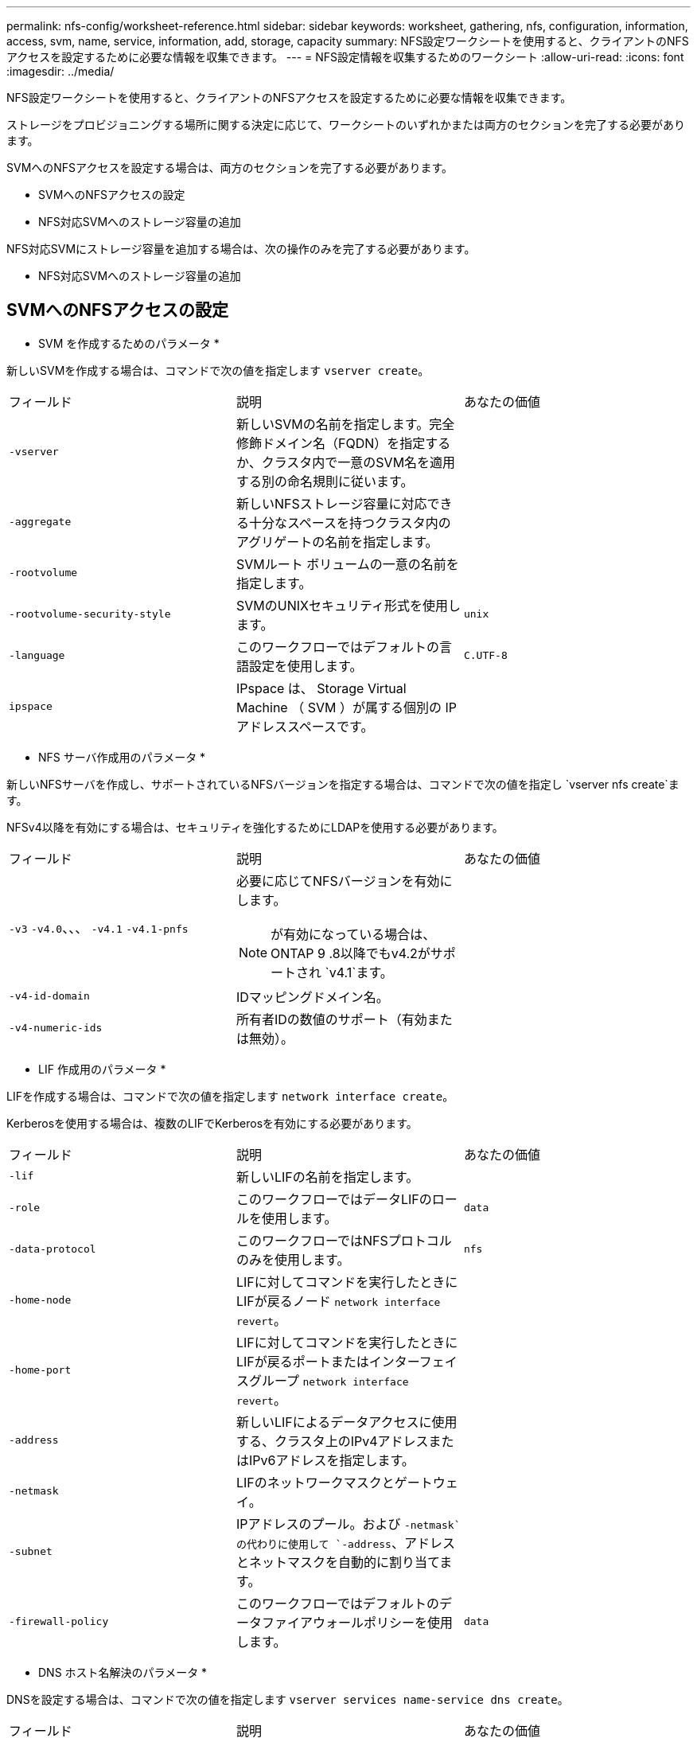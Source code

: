 ---
permalink: nfs-config/worksheet-reference.html 
sidebar: sidebar 
keywords: worksheet, gathering, nfs, configuration, information, access, svm, name, service, information, add, storage, capacity 
summary: NFS設定ワークシートを使用すると、クライアントのNFSアクセスを設定するために必要な情報を収集できます。 
---
= NFS設定情報を収集するためのワークシート
:allow-uri-read: 
:icons: font
:imagesdir: ../media/


[role="lead"]
NFS設定ワークシートを使用すると、クライアントのNFSアクセスを設定するために必要な情報を収集できます。

ストレージをプロビジョニングする場所に関する決定に応じて、ワークシートのいずれかまたは両方のセクションを完了する必要があります。

SVMへのNFSアクセスを設定する場合は、両方のセクションを完了する必要があります。

* SVMへのNFSアクセスの設定
* NFS対応SVMへのストレージ容量の追加


NFS対応SVMにストレージ容量を追加する場合は、次の操作のみを完了する必要があります。

* NFS対応SVMへのストレージ容量の追加




== SVMへのNFSアクセスの設定

* SVM を作成するためのパラメータ *

新しいSVMを作成する場合は、コマンドで次の値を指定します `vserver create`。

|===


| フィールド | 説明 | あなたの価値 


 a| 
`-vserver`
 a| 
新しいSVMの名前を指定します。完全修飾ドメイン名（FQDN）を指定するか、クラスタ内で一意のSVM名を適用する別の命名規則に従います。
 a| 



 a| 
`-aggregate`
 a| 
新しいNFSストレージ容量に対応できる十分なスペースを持つクラスタ内のアグリゲートの名前を指定します。
 a| 



 a| 
`-rootvolume`
 a| 
SVMルート ボリュームの一意の名前を指定します。
 a| 



 a| 
`-rootvolume-security-style`
 a| 
SVMのUNIXセキュリティ形式を使用します。
 a| 
`unix`



 a| 
`-language`
 a| 
このワークフローではデフォルトの言語設定を使用します。
 a| 
`C.UTF-8`



 a| 
`ipspace`
 a| 
IPspace は、 Storage Virtual Machine （ SVM ）が属する個別の IP アドレススペースです。
 a| 

|===
* NFS サーバ作成用のパラメータ *

新しいNFSサーバを作成し、サポートされているNFSバージョンを指定する場合は、コマンドで次の値を指定し `vserver nfs create`ます。

NFSv4以降を有効にする場合は、セキュリティを強化するためにLDAPを使用する必要があります。

|===


| フィールド | 説明 | あなたの価値 


 a| 
`-v3` `-v4.0`、、、 `-v4.1` `-v4.1-pnfs`
 a| 
必要に応じてNFSバージョンを有効にします。


NOTE: が有効になっている場合は、ONTAP 9 .8以降でもv4.2がサポートされ `v4.1`ます。
 a| 



 a| 
`-v4-id-domain`
 a| 
IDマッピングドメイン名。
 a| 



 a| 
`-v4-numeric-ids`
 a| 
所有者IDの数値のサポート（有効または無効）。
 a| 

|===
* LIF 作成用のパラメータ *

LIFを作成する場合は、コマンドで次の値を指定します `network interface create`。

Kerberosを使用する場合は、複数のLIFでKerberosを有効にする必要があります。

|===


| フィールド | 説明 | あなたの価値 


 a| 
`-lif`
 a| 
新しいLIFの名前を指定します。
 a| 



 a| 
`-role`
 a| 
このワークフローではデータLIFのロールを使用します。
 a| 
`data`



 a| 
`-data-protocol`
 a| 
このワークフローではNFSプロトコルのみを使用します。
 a| 
`nfs`



 a| 
`-home-node`
 a| 
LIFに対してコマンドを実行したときにLIFが戻るノード `network interface revert`。
 a| 



 a| 
`-home-port`
 a| 
LIFに対してコマンドを実行したときにLIFが戻るポートまたはインターフェイスグループ `network interface revert`。
 a| 



 a| 
`-address`
 a| 
新しいLIFによるデータアクセスに使用する、クラスタ上のIPv4アドレスまたはIPv6アドレスを指定します。
 a| 



 a| 
`-netmask`
 a| 
LIFのネットワークマスクとゲートウェイ。
 a| 



 a| 
`-subnet`
 a| 
IPアドレスのプール。および `-netmask`の代わりに使用して `-address`、アドレスとネットマスクを自動的に割り当てます。
 a| 



 a| 
`-firewall-policy`
 a| 
このワークフローではデフォルトのデータファイアウォールポリシーを使用します。
 a| 
`data`

|===
* DNS ホスト名解決のパラメータ *

DNSを設定する場合は、コマンドで次の値を指定します `vserver services name-service dns create`。

|===


| フィールド | 説明 | あなたの価値 


 a| 
`-domains`
 a| 
最大5つのDNSドメイン名。
 a| 



 a| 
`-name-servers`
 a| 
DNSネームサーバごとに最大3つのIPアドレス。
 a| 

|===


== ネームサービス情報

* ローカルユーザー作成用のパラメータ *

コマンドを使用してローカルユーザを作成する場合は、次の値を指定し `vserver services name-service unix-user create`ます。Uniform Resource Identifier（URI）からUNIXユーザを含むファイルをロードしてローカルユーザを設定する場合は、これらの値を手動で指定する必要はありません。

|===


|  | ユーザ名 `(-user)` | ユーザID `(-id)` | グループID `(-primary-gid)` | フルネーム `(-full-name)` 


 a| 
例
 a| 
johnm
 a| 
123
 a| 
100
 a| 
John Miller



 a| 
1
 a| 
 a| 
 a| 
 a| 



 a| 
2
 a| 
 a| 
 a| 
 a| 



 a| 
3
 a| 
 a| 
 a| 
 a| 



 a| 
...
 a| 
 a| 
 a| 
 a| 



 a| 
n
 a| 
 a| 
 a| 
 a| 

|===
* ローカルグループを作成するためのパラメータ *

コマンドを使用してローカルグループを作成する場合は、次の値を指定し `vserver services name-service unix-group create`ます。UNIXグループを含むファイルをURIからロードしてローカルグループを設定する場合は、これらの値を手動で指定する必要はありません。

|===


|  | グループ名(`-name`） | グループID(`-id`） 


 a| 
例
 a| 
エンジニアリング
 a| 
100



 a| 
1
 a| 
 a| 



 a| 
2
 a| 
 a| 



 a| 
3
 a| 
 a| 



 a| 
...
 a| 
 a| 



 a| 
n
 a| 
 a| 

|===
* NISのパラメータ*

コマンドでは、次の値を指定します `vserver services name-service nis-domain create`。

[NOTE]
====
ONTAP 9 .2以降では、 `-nis-servers`フィールドがフィールドに置き換わります `-servers`。この新しいフィールドには、NISサーバのホスト名またはIPアドレスを指定できます。

====
|===


| フィールド | 説明 | あなたの価値 


 a| 
`-domain`
 a| 
SVMが名前検索に使用するNISドメインを指定します。
 a| 



 a| 
`-active`
 a| 
アクティブなNISドメインサーバを指定します。
 a| 
`true`または `false`



 a| 
`-servers`
 a| 
ONTAP 9.0 、 9.1 ： NIS ドメイン設定で使用される NIS サーバの 1 つ以上の IP アドレスを指定します。
 a| 



 a| 
`-nis-servers`
 a| 
ONTAP 9.2 ：ドメイン設定で使用される NIS サーバの IP アドレスおよびホスト名をカンマで区切って指定します。
 a| 

|===
* LDAPのパラメータ*

コマンドでは、次の値を指定します `vserver services name-service ldap client create`。

また、自己署名ルートCA証明書ファイルも必要 `.pem`です。

[NOTE]
====
ONTAP 9 .2以降では、 `-ldap-servers`フィールドがフィールドに置き換わります `-servers`。この新しいフィールドには、LDAPサーバのホスト名またはIPアドレスを指定できます。

====
|===
| フィールド | 説明 | あなたの価値 


 a| 
`-vserver`
 a| 
LDAPクライアント設定を作成するSVMの名前を指定します。
 a| 



 a| 
`-client-config`
 a| 
新しいLDAPクライアント設定に割り当てる名前。
 a| 



 a| 
`-servers`
 a| 
ONTAP 9.0 、 9.1 ： 1 つ以上の LDAP サーバの IP アドレスをカンマで区切って指定します。
 a| 



 a| 
`-ldap-servers`
 a| 
ONTAP 9.2 ： LDAP サーバの IP アドレスおよびホスト名をカンマで区切って指定します。
 a| 



 a| 
`-query-timeout`
 a| 
このワークフローのデフォルトの秒数を使用し `3`ます。
 a| 
`3`



 a| 
`-min-bind-level`
 a| 
最小バインド認証レベルを指定します。デフォルトはです `anonymous`。署名と封印が設定されている場合はに設定する必要があります `sasl`。
 a| 



 a| 
`-preferred-ad-servers`
 a| 
1つ以上の優先Active Directoryサーバ（カンマで区切ったIPアドレス）
 a| 



 a| 
`-ad-domain`
 a| 
Active Directoryドメイン。
 a| 



 a| 
`-schema`
 a| 
使用するスキーマテンプレート。デフォルトまたはカスタムのスキーマを使用できます。
 a| 



 a| 
`-port`
 a| 
このワークフローにはデフォルトのLDAPサーバポートを使用し `389`ます。
 a| 
`389`



 a| 
`-bind-dn`
 a| 
バインドユーザの識別名。
 a| 



 a| 
`-base-dn`
 a| 
ベース識別名。デフォルトは（root）です `""`。
 a| 



 a| 
`-base-scope`
 a| 
このワークフローのデフォルトのベース検索範囲を使用します `subnet`。
 a| 
`subnet`



 a| 
`-session-security`
 a| 
LDAPの署名または署名と封印を有効にします。デフォルトはです `none`。
 a| 



 a| 
`-use-start-tls`
 a| 
LDAP over TLSを有効にします。デフォルトはです `false`。
 a| 

|===
* Kerberos 認証のパラメータ *

コマンドでは、次の値を指定します `vserver nfs kerberos realm create`。一部の値は、Microsoft Active DirectoryをKey Distribution Center（KDC；キー配布センター）サーバとして使用するか、MITまたはその他のUNIX KDCサーバとして使用するかによって異なります。

|===


| フィールド | 説明 | あなたの価値 


 a| 
`-vserver`
 a| 
KDCと通信するSVMを指定します。
 a| 



 a| 
`-realm`
 a| 
Kerberos Realmを指定します。
 a| 



 a| 
`-clock-skew`
 a| 
クライアントとサーバ間で許容されるクロックスキュー。
 a| 



 a| 
`-kdc-ip`
 a| 
KDCのIPアドレス。
 a| 



 a| 
`-kdc-port`
 a| 
KDCポート番号。
 a| 



 a| 
`-adserver-name`
 a| 
Microsoft KDC のみ： AD サーバ名を指定します。
 a| 



 a| 
`-adserver-ip`
 a| 
Microsoft KDC のみ： AD サーバの IP アドレスを指定します。
 a| 



 a| 
`-adminserver-ip`
 a| 
UNIX KDC のみ：管理サーバの IP アドレスを指定します。
 a| 



 a| 
`-adminserver-port`
 a| 
UNIX KDC のみ：管理サーバのポート番号を指定します。
 a| 



 a| 
`-passwordserver-ip`
 a| 
UNIX KDC のみ：パスワードサーバの IP アドレスを指定します。
 a| 



 a| 
`-passwordserver-port`
 a| 
UNIX KDC のみ：パスワードサーバのポートを指定します。
 a| 



 a| 
`-kdc-vendor`
 a| 
KDCベンダー。
 a| 
｛ `Microsoft`| `Other`｝



 a| 
`-comment`
 a| 
必要なコメントを指定します。
 a| 

|===
コマンドでは、次の値を指定します `vserver nfs kerberos interface enable`。

|===


| フィールド | 説明 | あなたの価値 


 a| 
`-vserver`
 a| 
Kerberos設定を作成するSVMの名前を指定します。
 a| 



 a| 
`-lif`
 a| 
Kerberosを有効にするデータLIFを指定します。Kerberosは複数のLIFで有効にすることができます。
 a| 



 a| 
`-spn`
 a| 
サービスプリンシパル名（SPN）
 a| 



 a| 
`-permitted-enc-types`
 a| 
Kerberos over NFSで許可される暗号化タイプ。クライアントの機能に応じて推奨されます。 `aes-256`
 a| 



 a| 
`-admin-username`
 a| 
KDCからSPNシークレットキーを直接取得するためのKDC管理者のクレデンシャル。パスワードは必須です
 a| 



 a| 
`-keytab-uri`
 a| 
KDC管理者のクレデンシャルがない場合は、SPNキーが含まれているKDCのkeytabファイル。
 a| 



 a| 
`-ou`
 a| 
Microsoft KDCのRealmを使用してKerberosを有効にした場合にMicrosoft Active Directoryサーバアカウントが作成される組織単位（OU）。
 a| 

|===


== NFS対応SVMへのストレージ容量の追加

* エクスポートポリシーおよびルールを作成するためのパラメータ *

コマンドでは、次の値を指定します `vserver export-policy create`。

|===


| フィールド | 説明 | あなたの価値 


 a| 
`-vserver`
 a| 
新しいボリュームをホストするSVMの名前を指定します。
 a| 



 a| 
`-policyname`
 a| 
新しいエクスポートポリシーの名前を指定します。
 a| 

|===
コマンドでは、ルールごとに次の値を指定し `vserver export-policy rule create`ます。

|===


| フィールド | 説明 | あなたの価値 


 a| 
`-clientmatch`
 a| 
クライアント一致を指定します。
 a| 



 a| 
`-ruleindex`
 a| 
ルールリスト内でのエクスポートルールの位置。
 a| 



 a| 
`-protocol`
 a| 
このワークフローではNFSを使用します。
 a| 
`nfs`



 a| 
`-rorule`
 a| 
読み取り専用アクセスの認証方式を指定します。
 a| 



 a| 
`-rwrule`
 a| 
読み取り / 書き込みアクセスの認証方式を指定します。
 a| 



 a| 
`-superuser`
 a| 
スーパーユーザ アクセスの認証方式を指定します。
 a| 



 a| 
`-anon`
 a| 
匿名ユーザをマッピングするユーザIDを指定します。
 a| 

|===
エクスポート ポリシーごとにルールを1つ以上作成する必要があります。

|===


| `*-ruleindex*` | `*-clientmatch*` | `*-rorule*` | `*-rwrule*` | `*-superuser*` | `*-anon*` 


 a| 
例
 a| 
0.0.0.0/0、@rootaccess_netgroup
 a| 
任意
 a| 
krb5
 a| 
sys
 a| 
65534



 a| 
1
 a| 
 a| 
 a| 
 a| 
 a| 



 a| 
2
 a| 
 a| 
 a| 
 a| 
 a| 



 a| 
3
 a| 
 a| 
 a| 
 a| 
 a| 



 a| 
...
 a| 
 a| 
 a| 
 a| 
 a| 



 a| 
n
 a| 
 a| 
 a| 
 a| 
 a| 

|===
* ボリュームを作成するためのパラメータ *

qtreeではなくボリュームを作成する場合は、コマンドで次の値を指定します `volume create`。

|===


| フィールド | 説明 | あなたの価値 


 a| 
`-vserver`
 a| 
新しいボリュームをホストする新規または既存のSVMの名前を指定します。
 a| 



 a| 
`-volume`
 a| 
新しいボリュームに対して、一意のわかりやすい名前を指定します。
 a| 



 a| 
`-aggregate`
 a| 
新しいNFSボリュームに対応できる十分なスペースを持つクラスタ内のアグリゲートの名前を指定します。
 a| 



 a| 
`-size`
 a| 
新しいボリュームのサイズとして任意の整数を指定します。
 a| 



 a| 
`-user`
 a| 
ボリュームのルートの所有者に設定するユーザの名前またはIDを指定します。
 a| 



 a| 
`-group`
 a| 
ボリュームのルートの所有者に設定するグループの名前またはIDを指定します。
 a| 



 a| 
`--security-style`
 a| 
このワークフローにはUNIXセキュリティ形式を使用します。
 a| 
`unix`



 a| 
`-junction-path`
 a| 
新しいボリュームのマウント先とする、ルート（/）の下の場所を指定します。
 a| 



 a| 
`-export-policy`
 a| 
既存のエクスポート ポリシーを使用する場合は、ボリュームの作成時に名前を入力できます。
 a| 

|===
* qtree を作成するためのパラメータ *

ボリュームではなくqtreeを作成する場合は、コマンドで次の値を指定します `volume qtree create`。

|===


| フィールド | 説明 | あなたの価値 


 a| 
`-vserver`
 a| 
qtreeを含むボリュームが配置されているSVMの名前。
 a| 



 a| 
`-volume`
 a| 
新しいqtreeを格納するボリュームの名前。
 a| 



 a| 
`-qtree`
 a| 
新しいqtreeには、64文字以下の一意のわかりやすい名前を指定します。
 a| 



 a| 
`-qtree-path`
 a| 
ボリュームとqtreeを別 々 の引数として指定する代わりに、qtreeパスをの形式で `/vol/_volume_name/qtree_name_\>`指定できます。
 a| 



 a| 
`-unix-permissions`
 a| 
オプション： qtree の UNIX 権限を指定します。
 a| 



 a| 
`-export-policy`
 a| 
既存のエクスポートポリシーを使用する場合は、qtreeの作成時に名前を入力できます。
 a| 

|===
.関連情報
* https://docs.netapp.com/us-en/ontap-cli/["ONTAPコマンド リファレンス"^]

